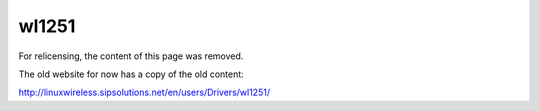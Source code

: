 wl1251
======

For relicensing, the content of this page was removed.

The old website for now has a copy of the old content:

http://linuxwireless.sipsolutions.net/en/users/Drivers/wl1251/
